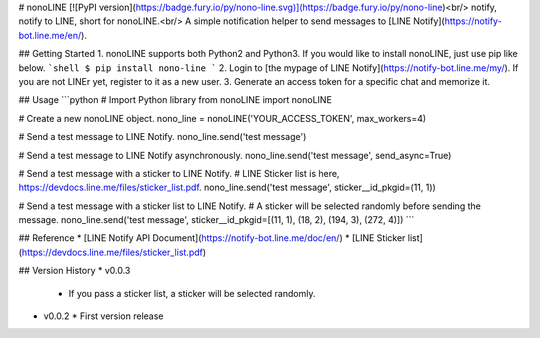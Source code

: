 # nonoLINE
[![PyPI version](https://badge.fury.io/py/nono-line.svg)](https://badge.fury.io/py/nono-line)<br/>
notify, notify to LINE, short for nonoLINE.<br/>
A simple notification helper to send messages to [LINE Notify](https://notify-bot.line.me/en/).

## Getting Started
1. nonoLINE supports both Python2 and Python3. If you would like to install nonoLINE, just use pip like below.
```shell
$ pip install nono-line
```
2. Login to [the mypage of LINE Notify](https://notify-bot.line.me/my/). If you are not LINEr yet, register to it as a new user.
3. Generate an access token for a specific chat and memorize it.

## Usage
```python
# Import Python library
from nonoLINE import nonoLINE

# Create a new nonoLINE object.
nono_line = nonoLINE('YOUR_ACCESS_TOKEN', max_workers=4)

# Send a test message to LINE Notify.
nono_line.send('test message')

# Send a test message to LINE Notify asynchronously.
nono_line.send('test message', send_async=True)

# Send a test message with a sticker to LINE Notify.
# LINE Sticker list is here, https://devdocs.line.me/files/sticker_list.pdf.
nono_line.send('test message', sticker__id_pkgid=(11, 1))

# Send a test message with a sticker list to LINE Notify.
# A sticker will be selected randomly before sending the message.
nono_line.send('test message', sticker__id_pkgid=[(11, 1), (18, 2), (194, 3), (272, 4)])
```

## Reference
* [LINE Notify API Document](https://notify-bot.line.me/doc/en/)
* [LINE Sticker list](https://devdocs.line.me/files/sticker_list.pdf)

## Version History
* v0.0.3
  * If you pass a sticker list, a sticker will be selected randomly.

* v0.0.2
  * First version release



